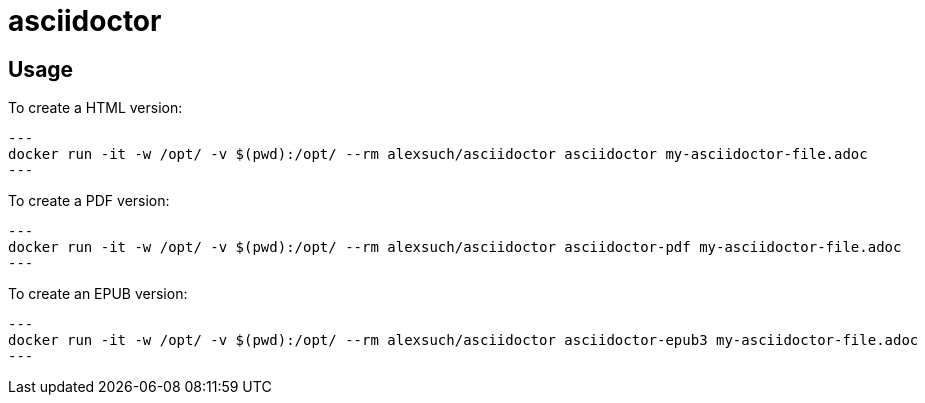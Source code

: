 = asciidoctor = 

== Usage ==

To create a HTML version:

[source,bash,numbered]
---
docker run -it -w /opt/ -v $(pwd):/opt/ --rm alexsuch/asciidoctor asciidoctor my-asciidoctor-file.adoc
---

To create a PDF version:

[source,bash,numbered]
---
docker run -it -w /opt/ -v $(pwd):/opt/ --rm alexsuch/asciidoctor asciidoctor-pdf my-asciidoctor-file.adoc
---

To create an EPUB version:

[source,bash,numbered]
---
docker run -it -w /opt/ -v $(pwd):/opt/ --rm alexsuch/asciidoctor asciidoctor-epub3 my-asciidoctor-file.adoc
---
